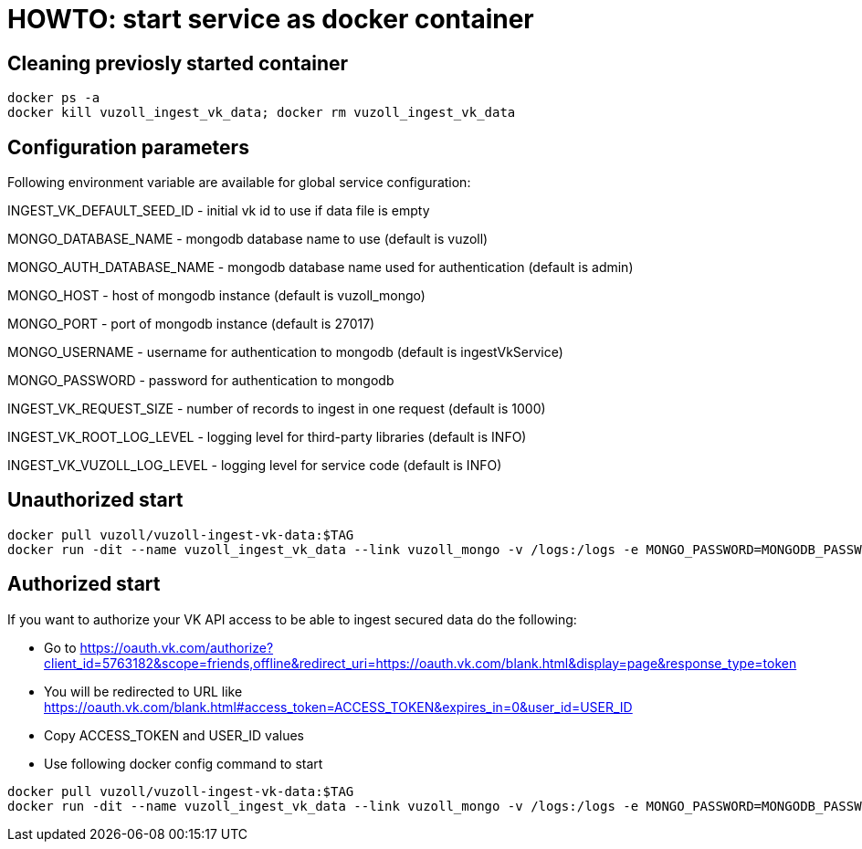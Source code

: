 = HOWTO: start service as docker container

== Cleaning previosly started container

[source,shell]
----
docker ps -a
docker kill vuzoll_ingest_vk_data; docker rm vuzoll_ingest_vk_data
----

== Configuration parameters

Following environment variable are available for global service configuration:

INGEST_VK_DEFAULT_SEED_ID - initial vk id to use if data file is empty

MONGO_DATABASE_NAME - mongodb database name to use (default is vuzoll)

MONGO_AUTH_DATABASE_NAME - mongodb database name used for authentication (default is admin)

MONGO_HOST - host of mongodb instance (default is vuzoll_mongo)

MONGO_PORT - port of mongodb instance (default is 27017)

MONGO_USERNAME - username for authentication to mongodb (default is ingestVkService)

MONGO_PASSWORD - password for authentication to mongodb

INGEST_VK_REQUEST_SIZE - number of records to ingest in one request (default is 1000)

INGEST_VK_ROOT_LOG_LEVEL - logging level for third-party libraries (default is INFO)

INGEST_VK_VUZOLL_LOG_LEVEL - logging level for service code (default is INFO)

== Unauthorized start

[source,shell]
----
docker pull vuzoll/vuzoll-ingest-vk-data:$TAG
docker run -dit --name vuzoll_ingest_vk_data --link vuzoll_mongo -v /logs:/logs -e MONGO_PASSWORD=MONGODB_PASSWORD -p 28001:8080 vuzoll/vuzoll-ingest-vk-data:$TAG
----

== Authorized start

If you want to authorize your VK API access to be able to ingest secured data do the following:

- Go to https://oauth.vk.com/authorize?client_id=5763182&scope=friends,offline&redirect_uri=https://oauth.vk.com/blank.html&display=page&response_type=token
- You will be redirected to URL like https://oauth.vk.com/blank.html#access_token=ACCESS_TOKEN&expires_in=0&user_id=USER_ID
- Copy ACCESS_TOKEN and USER_ID values
- Use following docker config command to start

[source,shell]
----
docker pull vuzoll/vuzoll-ingest-vk-data:$TAG
docker run -dit --name vuzoll_ingest_vk_data --link vuzoll_mongo -v /logs:/logs -e MONGO_PASSWORD=MONGODB_PASSWORD -e INGEST_VK_ACCESS_TOKEN=ACCESS_ID -e INGEST_VK_USER_ID=USER_ID -p 28001:8080 vuzoll/vuzoll-ingest-vk-data:$TAG
----